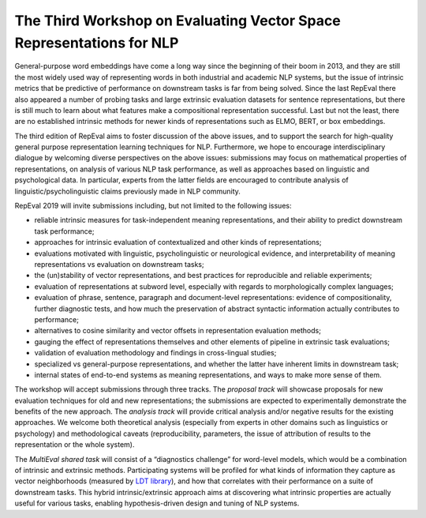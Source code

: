.. hidetitle: True

The Third Workshop on Evaluating Vector Space Representations for NLP
=====================================================================

General-purpose word embeddings have come a long way since the beginning
of their boom in 2013, and they are still the most widely used way of
representing words in both industrial and academic NLP systems, but the
issue of intrinsic metrics that be predictive of performance on
downstream tasks is far from being solved. Since the last RepEval there
also appeared a number of probing tasks and large extrinsic evaluation
datasets for sentence representations, but there is still much to learn
about what features make a compositional representation successful. Last
but not the least, there are no established intrinsic methods for newer
kinds of representations such as ELMO, BERT, or box embeddings.

The third edition of RepEval aims to foster discussion of the above
issues, and to support the search for high-quality general purpose
representation learning techniques for NLP. Furthermore, we hope to
encourage interdisciplinary dialogue by welcoming diverse perspectives
on the above issues: submissions may focus on mathematical properties of
representations, on analysis of various NLP task performance, as well as
approaches based on linguistic and psychological data. In particular,
experts from the latter fields are encouraged to contribute analysis of
linguistic/psycholinguistic claims previously made in NLP community.

RepEval 2019 will invite submissions including, but not limited to the
following issues:

-  reliable intrinsic measures for task-independent meaning
   representations, and their ability to predict downstream task
   performance;
-  approaches for intrinsic evaluation of contextualized and other kinds
   of representations;
-  evaluations motivated with linguistic, psycholinguistic or
   neurological evidence, and interpretability of meaning
   representations vs evaluation on downstream tasks;
-  the (un)stability of vector representations, and best practices for
   reproducible and reliable experiments;
-  evaluation of representations at subword level, especially with
   regards to morphologically complex languages;
-  evaluation of phrase, sentence, paragraph and document-level
   representations: evidence of compositionality, further diagnostic
   tests, and how much the preservation of abstract syntactic
   information actually contributes to performance;
-  alternatives to cosine similarity and vector offsets in
   representation evaluation methods;
-  gauging the effect of representations themselves and other elements
   of pipeline in extrinsic task evaluations;
-  validation of evaluation methodology and findings in cross-lingual
   studies;
-  specialized vs general-purpose representations, and whether the
   latter have inherent limits in downstream task;
-  internal states of end-to-end systems as meaning representations, and
   ways to make more sense of them.

The workshop will accept submissions through three tracks. The *proposal
track* will showcase proposals for new evaluation techniques for old and
new representations; the submissions are expected to experimentally
demonstrate the benefits of the new approach. The *analysis track* will
provide critical analysis and/or negative results for the existing
approaches. We welcome both theoretical analysis (especially from
experts in other domains such as linguistics or psychology) and
methodological caveats (reproducibility, parameters, the issue of
attribution of results to the representation or the whole system).

The *MultiEval shared task* will consist of a “diagnostics challenge”
for word-level models, which would be a combination of intrinsic and
extrinsic methods. Participating systems will be profiled for what kinds
of information they capture as vector neighborhoods (measured by `LDT
library <http://ldtoolkit.space>`__), and how that correlates with their
performance on a suite of downstream tasks. This hybrid
intrinsic/extrinsic approach aims at discovering what intrinsic
properties are actually useful for various tasks, enabling
hypothesis-driven design and tuning of NLP systems.
